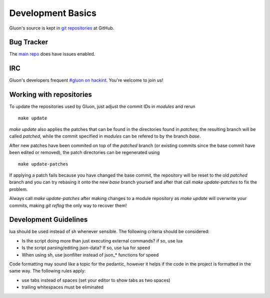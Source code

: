 Development Basics
==================

Gluon's source is kept in `git repositories`_ at GitHub.

.. _git repositories: https://github.com/freifunk-gluon

Bug Tracker
-----------

The `main repo`_ does have issues enabled. 

.. _main repo: https://github.com/freifunk-gluon/gluon

IRC
---

Gluon's developers frequent `#gluon on hackint`_. You're welcome to join us!

.. _#gluon on hackint: irc://irc.hackint.org/#gluon


Working with repositories
-------------------------

To update the repositories used by Gluon, just adjust the commit IDs in `modules` and
rerun

::

	make update

`make update` also applies the patches that can be found in the directories found in
`patches`; the resulting branch will be called `patched`, while the commit specified in `modules`
can be refered to by the branch `base`.

After new patches have been commited on top of the `patched` branch (or existing commits
since the base commit have been edited or removed), the patch directories can be regenerated
using

::

	make update-patches

If applying a patch fails because you have changed the base commit, the repository will be reset to the old `patched` branch
and you can try rebasing it onto the new `base` branch yourself and after that call `make update-patches` to fix the problem.

Always call `make update-patches` after making changes to a module repository as `make update` will overwrite your
commits, making `git reflog` the only way to recover them!

Development Guidelines
----------------------
lua should be used instead of sh whenever sensible. The following criteria
should be considered:

- Is the script doing more than just executing external commands? if so, use lua
- Is the script parsing/editing json-data? If so, use lua for speed
- When using sh, use jsonfilter instead of json_* functions for speed

Code formatting may sound like a topic for the pedantic, however it helps if
the code in the project is formatted in the same way. The following rules
apply:

- use tabs instead of spaces (set your editor to show tabs as two spaces)
- trailing whitespaces must be eliminated
